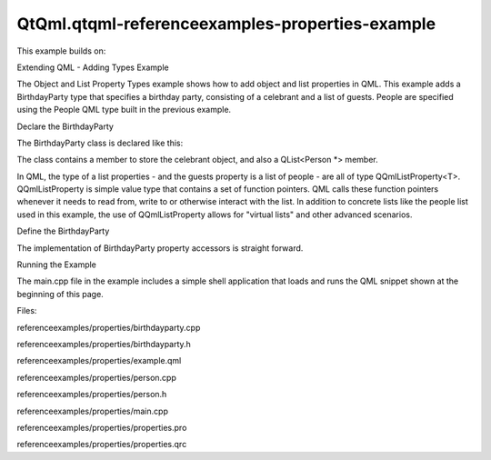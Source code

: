 QtQml.qtqml-referenceexamples-properties-example
================================================

.. raw:: html

   <p>

This example builds on:

.. raw:: html

   </p>

.. raw:: html

   <ul>

.. raw:: html

   <li>

Extending QML - Adding Types Example

.. raw:: html

   </li>

.. raw:: html

   </ul>

.. raw:: html

   <p>

The Object and List Property Types example shows how to add object and
list properties in QML. This example adds a BirthdayParty type that
specifies a birthday party, consisting of a celebrant and a list of
guests. People are specified using the People QML type built in the
previous example.

.. raw:: html

   </p>

.. raw:: html

   <pre class="qml"><span class="type">BirthdayParty</span> {
   <span class="name">host</span>: <span class="name">Person</span> {
   <span class="name">name</span>: <span class="string">&quot;Bob Jones&quot;</span>
   <span class="name">shoeSize</span>: <span class="number">12</span>
   }
   <span class="name">guests</span>: [
   <span class="type">Person</span> { <span class="name">name</span>: <span class="string">&quot;Leo Hodges&quot;</span> },
   <span class="type">Person</span> { <span class="name">name</span>: <span class="string">&quot;Jack Smith&quot;</span> },
   <span class="type">Person</span> { <span class="name">name</span>: <span class="string">&quot;Anne Brown&quot;</span> }
   ]
   }</pre>

.. raw:: html

   <h2 id="declare-the-birthdayparty">

Declare the BirthdayParty

.. raw:: html

   </h2>

.. raw:: html

   <p>

The BirthdayParty class is declared like this:

.. raw:: html

   </p>

.. raw:: html

   <pre class="cpp"><span class="keyword">class</span> BirthdayParty : <span class="keyword">public</span> <span class="type">QObject</span>
   {
   Q_OBJECT
   Q_PROPERTY(Person <span class="operator">*</span>host READ host WRITE setHost)
   Q_PROPERTY(<span class="type">QQmlListProperty</span><span class="operator">&lt;</span>Person<span class="operator">&gt;</span> guests READ guests)
   <span class="keyword">public</span>:
   BirthdayParty(<span class="type">QObject</span> <span class="operator">*</span>parent <span class="operator">=</span> <span class="number">0</span>);
   Person <span class="operator">*</span>host() <span class="keyword">const</span>;
   <span class="type">void</span> setHost(Person <span class="operator">*</span>);
   <span class="type">QQmlListProperty</span><span class="operator">&lt;</span>Person<span class="operator">&gt;</span> guests();
   <span class="type">int</span> guestCount() <span class="keyword">const</span>;
   Person <span class="operator">*</span>guest(<span class="type">int</span>) <span class="keyword">const</span>;
   <span class="keyword">private</span>:
   Person <span class="operator">*</span>m_host;
   <span class="type">QList</span><span class="operator">&lt;</span>Person <span class="operator">*</span><span class="operator">&gt;</span> m_guests;
   };</pre>

.. raw:: html

   <p>

The class contains a member to store the celebrant object, and also a
QList<Person \*> member.

.. raw:: html

   </p>

.. raw:: html

   <p>

In QML, the type of a list properties - and the guests property is a
list of people - are all of type QQmlListProperty<T>. QQmlListProperty
is simple value type that contains a set of function pointers. QML calls
these function pointers whenever it needs to read from, write to or
otherwise interact with the list. In addition to concrete lists like the
people list used in this example, the use of QQmlListProperty allows for
"virtual lists" and other advanced scenarios.

.. raw:: html

   </p>

.. raw:: html

   <h3>

Define the BirthdayParty

.. raw:: html

   </h3>

.. raw:: html

   <p>

The implementation of BirthdayParty property accessors is straight
forward.

.. raw:: html

   </p>

.. raw:: html

   <pre class="cpp">Person <span class="operator">*</span>BirthdayParty<span class="operator">::</span>host() <span class="keyword">const</span>
   {
   <span class="keyword">return</span> m_host;
   }
   <span class="type">void</span> BirthdayParty<span class="operator">::</span>setHost(Person <span class="operator">*</span>c)
   {
   m_host <span class="operator">=</span> c;
   }
   <span class="type">QQmlListProperty</span><span class="operator">&lt;</span>Person<span class="operator">&gt;</span> BirthdayParty<span class="operator">::</span>guests()
   {
   <span class="keyword">return</span> <span class="type">QQmlListProperty</span><span class="operator">&lt;</span>Person<span class="operator">&gt;</span>(<span class="keyword">this</span><span class="operator">,</span> m_guests);
   }
   <span class="type">int</span> BirthdayParty<span class="operator">::</span>guestCount() <span class="keyword">const</span>
   {
   <span class="keyword">return</span> m_guests<span class="operator">.</span>count();
   }
   Person <span class="operator">*</span>BirthdayParty<span class="operator">::</span>guest(<span class="type">int</span> index) <span class="keyword">const</span>
   {
   <span class="keyword">return</span> m_guests<span class="operator">.</span>at(index);
   }</pre>

.. raw:: html

   <h2 id="running-the-example">

Running the Example

.. raw:: html

   </h2>

.. raw:: html

   <p>

The main.cpp file in the example includes a simple shell application
that loads and runs the QML snippet shown at the beginning of this page.

.. raw:: html

   </p>

.. raw:: html

   <p>

Files:

.. raw:: html

   </p>

.. raw:: html

   <ul>

.. raw:: html

   <li>

referenceexamples/properties/birthdayparty.cpp

.. raw:: html

   </li>

.. raw:: html

   <li>

referenceexamples/properties/birthdayparty.h

.. raw:: html

   </li>

.. raw:: html

   <li>

referenceexamples/properties/example.qml

.. raw:: html

   </li>

.. raw:: html

   <li>

referenceexamples/properties/person.cpp

.. raw:: html

   </li>

.. raw:: html

   <li>

referenceexamples/properties/person.h

.. raw:: html

   </li>

.. raw:: html

   <li>

referenceexamples/properties/main.cpp

.. raw:: html

   </li>

.. raw:: html

   <li>

referenceexamples/properties/properties.pro

.. raw:: html

   </li>

.. raw:: html

   <li>

referenceexamples/properties/properties.qrc

.. raw:: html

   </li>

.. raw:: html

   </ul>

.. raw:: html

   <!-- @@@referenceexamples/properties -->
